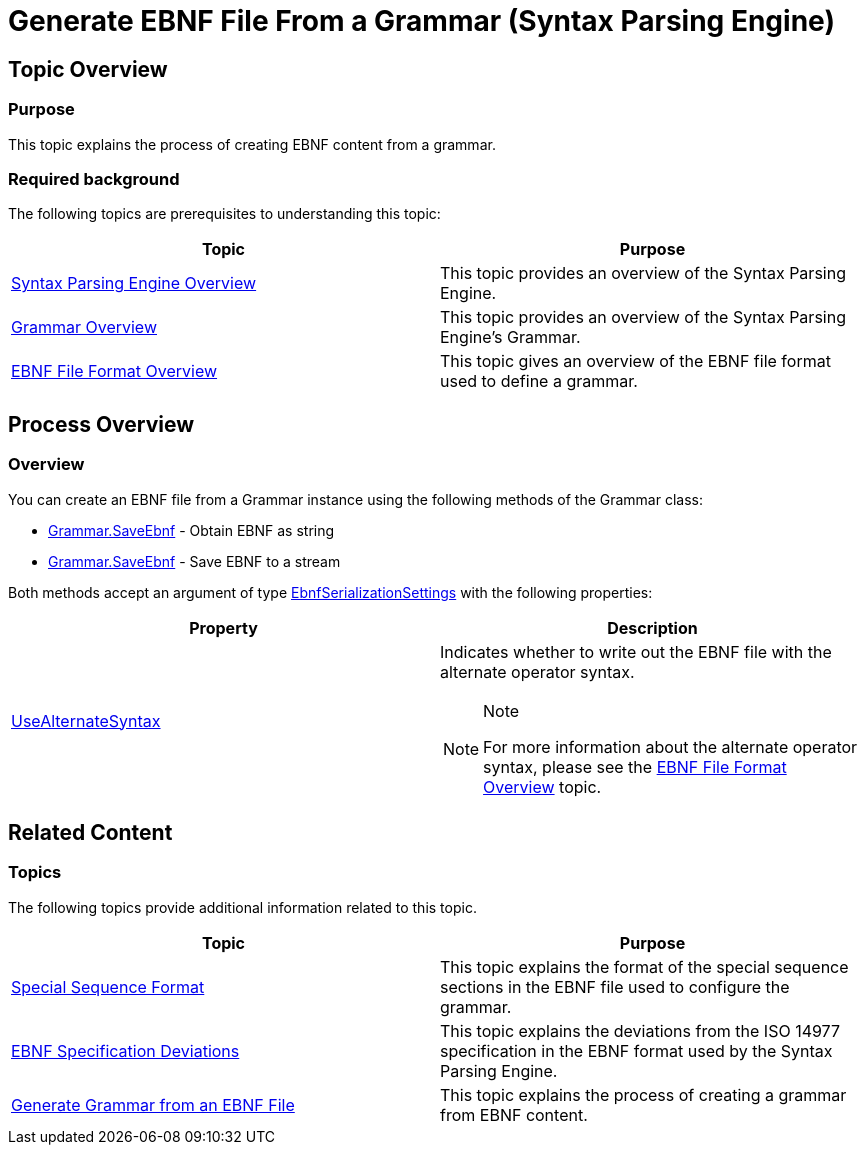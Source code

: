 ﻿////
|metadata|
{
    "name": "ig-spe-generate-ebnf-from-grammar",
    "controlName": ["IG Syntax Parsing Engine"],
    "tags": ["Editing","How Do I"],
    "guid": "c86e3c92-5900-41f1-9ae7-37e53e655cb8",
    "buildFlags": [],
    "createdOn": "2016-05-25T18:21:54.1020968Z"
}
|metadata|
////

= Generate EBNF File From a Grammar (Syntax Parsing Engine)

== Topic Overview

=== Purpose

This topic explains the process of creating EBNF content from a grammar.

=== Required background

The following topics are prerequisites to understanding this topic:

[options="header", cols="a,a"]
|====
|Topic|Purpose

| link:ig-spe-overview.html[Syntax Parsing Engine Overview]
|This topic provides an overview of the Syntax Parsing Engine.

| link:ig-spe-grammar-overview.html[Grammar Overview]
|This topic provides an overview of the Syntax Parsing Engine’s Grammar.

| link:ig-spe-ebnf-file-format-overview.html[EBNF File Format Overview]
|This topic gives an overview of the EBNF file format used to define a grammar.

|====

== Process Overview

=== Overview

You can create an EBNF file from a Grammar instance using the following methods of the Grammar class:

* link:{ApiPlatform}documents.textdocument{ApiVersion}~infragistics.documents.parsing.grammar~saveebnf(ebnfserializationsettings).html[Grammar.SaveEbnf] - Obtain EBNF as string
* link:{ApiPlatform}documents.textdocument{ApiVersion}~infragistics.documents.parsing.grammar~saveebnf(stream,encoding,ebnfserializationsettings).html[Grammar.SaveEbnf] - Save EBNF to a stream

Both methods accept an argument of type link:{ApiPlatform}documents.textdocument{ApiVersion}~infragistics.documents.parsing.ebnfserializationsettings.html[EbnfSerializationSettings] with the following properties:

[options="header", cols="a,a"]
|====
|Property|Description

| link:{ApiPlatform}documents.textdocument{ApiVersion}~infragistics.documents.parsing.ebnfserializationsettings~usealternatesyntax.html[UseAlternateSyntax]
|Indicates whether to write out the EBNF file with the alternate operator syntax. 

.Note 
[NOTE] 
==== 
For more information about the alternate operator syntax, please see the link:ig-spe-ebnf-file-format-overview.html[EBNF File Format Overview] topic. 
====

|====

== Related Content

=== Topics

The following topics provide additional information related to this topic.

[options="header", cols="a,a"]
|====
|Topic|Purpose

| link:ig-spe-special-sequence-format.html[Special Sequence Format]
|This topic explains the format of the special sequence sections in the EBNF file used to configure the grammar.

| link:ig-spe-ebnf-specification-deviations.html[EBNF Specification Deviations]
|This topic explains the deviations from the ISO 14977 specification in the EBNF format used by the Syntax Parsing Engine.

| link:ig-spe-generate-grammar-from-ebnf.html[Generate Grammar from an EBNF File]
|This topic explains the process of creating a grammar from EBNF content.

|====